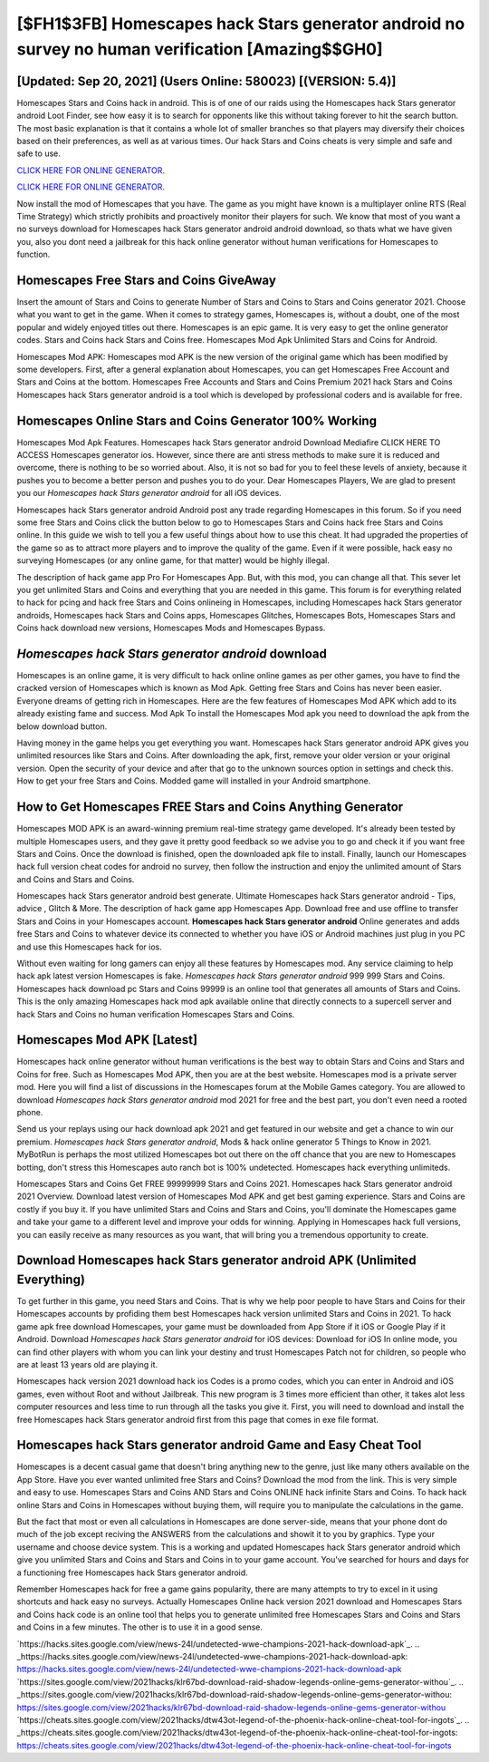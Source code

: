 [$FH1$3FB] Homescapes hack Stars generator android no survey no human verification [Amazing$$GH0]
=========

[Updated: Sep 20, 2021] (Users Online: 580023) [(VERSION: 5.4)]
---------

Homescapes Stars and Coins hack in android.  This is of one of our raids using the Homescapes hack Stars generator android Loot Finder, see how easy it is to search for opponents like this without taking forever to hit the search button.  The most basic explanation is that it contains a whole lot of smaller branches so that players may diversify their choices based on their preferences, as well as at various times. Our hack Stars and Coins cheats is very simple and safe and safe to use.

`CLICK HERE FOR ONLINE GENERATOR`_.

.. _CLICK HERE FOR ONLINE GENERATOR: http://topdld.xyz/5f59f80

`CLICK HERE FOR ONLINE GENERATOR`_.

.. _CLICK HERE FOR ONLINE GENERATOR: http://topdld.xyz/5f59f80

Now install the mod of Homescapes that you have. The game as you might have known is a multiplayer online RTS (Real Time Strategy) which strictly prohibits and proactively monitor their players for such. We know that most of you want a no surveys download for Homescapes hack Stars generator android android download, so thats what we have given you, also you dont need a jailbreak for this hack online generator without human verifications for Homescapes to function.

Homescapes Free Stars and Coins GiveAway
---------

Insert the amount of Stars and Coins to generate Number of Stars and Coins to Stars and Coins generator 2021.  Choose what you want to get in the game. When it comes to strategy games, Homescapes is, without a doubt, one of the most popular and widely enjoyed titles out there.  Homescapes is an epic game.  It is very easy to get the online generator codes.  Stars and Coins hack Stars and Coins free.   Homescapes Mod Apk Unlimited Stars and Coins for Android.

Homescapes Mod APK: Homescapes mod APK is the new version of the original game which has been modified by some developers.  First, after a general explanation about Homescapes, you can get Homescapes Free Account and Stars and Coins at the bottom. Homescapes Free Accounts and Stars and Coins Premium 2021 hack Stars and Coins Homescapes hack Stars generator android is a tool which is developed by professional coders and is available for free.


Homescapes Online Stars and Coins Generator 100% Working
---------

Homescapes Mod Apk Features. Homescapes hack Stars generator android Download Mediafire CLICK HERE TO ACCESS Homescapes generator ios.  However, since there are anti stress methods to make sure it is reduced and overcome, there is nothing to be so worried about. Also, it is not so bad for you to feel these levels of anxiety, because it pushes you to become a better person and pushes you to do your. Dear Homescapes Players, We are glad to present you our *Homescapes hack Stars generator android* for all iOS devices.

Homescapes hack Stars generator android Android  post any trade regarding Homescapes in this forum. So if you need some free Stars and Coins click the button below to go to Homescapes Stars and Coins hack free Stars and Coins online.  In this guide we wish to tell you a few useful things about how to use this cheat. It had upgraded the properties of the game so as to attract more players and to improve the quality of the game. Even if it were possible, hack easy no surveying Homescapes (or any online game, for that matter) would be highly illegal.

The description of hack game app Pro For Homescapes App.  But, with this mod, you can change all that. This sever let you get unlimited Stars and Coins and everything that you are needed in this game.  This forum is for everything related to hack for pcing and hack free Stars and Coins onlineing in Homescapes, including Homescapes hack Stars generator androids, Homescapes hack Stars and Coins apps, Homescapes Glitches, Homescapes Bots, Homescapes Stars and Coins hack download new versions, Homescapes Mods and Homescapes Bypass.

*Homescapes hack Stars generator android* download
---------

Homescapes is an online game, it is very difficult to hack online online games as per other games, you have to find the cracked version of Homescapes which is known as Mod Apk.  Getting free Stars and Coins has never been easier.  Everyone dreams of getting rich in Homescapes.  Here are the few features of Homescapes Mod APK which add to its already existing fame and success.  Mod Apk To install the Homescapes Mod apk you need to download the apk from the below download button.

Having money in the game helps you get everything you want.  Homescapes hack Stars generator android APK gives you unlimited resources like Stars and Coins. After downloading the apk, first, remove your older version or your original version.  Open the security of your device and after that go to the unknown sources option in settings and check this.  How to get your free Stars and Coins.  Modded game will installed in your Android smartphone.

How to Get Homescapes FREE Stars and Coins Anything Generator
---------

Homescapes MOD APK is an award-winning premium real-time strategy game developed.  It's already been tested by multiple Homescapes users, and they gave it pretty good feedback so we advise you to go and check it if you want free Stars and Coins.  Once the download is finished, open the downloaded apk file to install.  Finally, launch our Homescapes hack full version cheat codes for android no survey, then follow the instruction and enjoy the unlimited amount of Stars and Coins and Stars and Coins.

Homescapes hack Stars generator android best generate.  Ultimate Homescapes hack Stars generator android - Tips, advice , Glitch & More.  The description of hack game app Homescapes App.  Download free and use offline to transfer Stars and Coins in your Homescapes account.  **Homescapes hack Stars generator android** Online generates and adds free Stars and Coins to whatever device its connected to whether you have iOS or Android machines just plug in you PC and use this Homescapes hack for ios.

Without even waiting for long gamers can enjoy all these features by Homescapes mod.  Any service claiming to help hack apk latest version Homescapes is fake. *Homescapes hack Stars generator android* 999 999 Stars and Coins.  Homescapes hack download pc Stars and Coins 99999 is an online tool that generates all amounts of Stars and Coins. This is the only amazing Homescapes hack mod apk available online that directly connects to a supercell server and hack Stars and Coins no human verification Homescapes Stars and Coins.

Homescapes Mod APK [Latest]
---------

Homescapes hack online generator without human verifications is the best way to obtain Stars and Coins and Stars and Coins for free.  Such as Homescapes Mod APK, then you are at the best website.  Homescapes mod is a private server mod. Here you will find a list of discussions in the Homescapes forum at the Mobile Games category.  You are allowed to download *Homescapes hack Stars generator android* mod 2021 for free and the best part, you don't even need a rooted phone.

Send us your replays using our hack download apk 2021 and get featured in our website and get a chance to win our premium. *Homescapes hack Stars generator android*, Mods & hack online generator 5 Things to Know in 2021.  MyBotRun is perhaps the most utilized Homescapes bot out there on the off chance that you are new to Homescapes botting, don't stress this Homescapes auto ranch bot is 100% undetected. Homescapes hack everything unlimiteds.

Homescapes Stars and Coins Get FREE 99999999 Stars and Coins 2021. Homescapes hack Stars generator android 2021 Overview.  Download latest version of Homescapes Mod APK and get best gaming experience.  Stars and Coins are costly if you buy it. If you have unlimited Stars and Coins and Stars and Coins, you'll dominate the ‎Homescapes game and take your game to a different level and improve your odds for winning. Applying in Homescapes hack full versions, you can easily receive as many resources as you want, that will bring you a tremendous opportunity to create.

Download Homescapes hack Stars generator android APK (Unlimited Everything)
---------

To get further in this game, you need Stars and Coins. That is why we help poor people to have Stars and Coins for their Homescapes accounts by profiding them best Homescapes hack version unlimited Stars and Coins in 2021.  To hack game apk free download Homescapes, your game must be downloaded from App Store if it iOS or Google Play if it Android.  Download *Homescapes hack Stars generator android* for iOS devices: Download for iOS In online mode, you can find other players with whom you can link your destiny and trust Homescapes Patch not for children, so people who are at least 13 years old are playing it.

Homescapes hack version 2021 download hack ios Codes is a promo codes, which you can enter in Android and iOS games, even without Root and without Jailbreak.  This new program is 3 times more efficient than other, it takes alot less computer resources and less time to run through all the tasks you give it. First, you will need to download and install the free Homescapes hack Stars generator android first from this page that comes in exe file format.

Homescapes hack Stars generator android Game and Easy Cheat Tool
---------

Homescapes is a decent casual game that doesn't bring anything new to the genre, just like many others available on the App Store.  Have you ever wanted unlimited free Stars and Coins?  Download the mod from the link.  This is very simple and easy to use. Homescapes Stars and Coins AND Stars and Coins ONLINE hack infinite Stars and Coins. To hack hack online Stars and Coins in Homescapes without buying them, will require you to manipulate the calculations in the game.

But the fact that most or even all calculations in Homescapes are done server-side, means that your phone dont do much of the job except reciving the ANSWERS from the calculations and showit it to you by graphics. Type your username and choose device system. This is a working and updated ‎Homescapes hack Stars generator android which give you unlimited Stars and Coins and Stars and Coins in to your game account.  You've searched for hours and days for a functioning free Homescapes hack Stars generator android.

Remember Homescapes hack for free a game gains popularity, there are many attempts to try to excel in it using shortcuts and hack easy no surveys.  Actually Homescapes Online hack version 2021 download and Homescapes Stars and Coins hack code is an online tool that helps you to generate unlimited free Homescapes Stars and Coins and Stars and Coins in a few minutes.  The other is to use it in a good sense.

`https://hacks.sites.google.com/view/news-24l/undetected-wwe-champions-2021-hack-download-apk`_.
.. _https://hacks.sites.google.com/view/news-24l/undetected-wwe-champions-2021-hack-download-apk: https://hacks.sites.google.com/view/news-24l/undetected-wwe-champions-2021-hack-download-apk
`https://sites.google.com/view/2021hacks/klr67bd-download-raid-shadow-legends-online-gems-generator-withou`_.
.. _https://sites.google.com/view/2021hacks/klr67bd-download-raid-shadow-legends-online-gems-generator-withou: https://sites.google.com/view/2021hacks/klr67bd-download-raid-shadow-legends-online-gems-generator-withou
`https://cheats.sites.google.com/view/2021hacks/dtw43ot-legend-of-the-phoenix-hack-online-cheat-tool-for-ingots`_.
.. _https://cheats.sites.google.com/view/2021hacks/dtw43ot-legend-of-the-phoenix-hack-online-cheat-tool-for-ingots: https://cheats.sites.google.com/view/2021hacks/dtw43ot-legend-of-the-phoenix-hack-online-cheat-tool-for-ingots